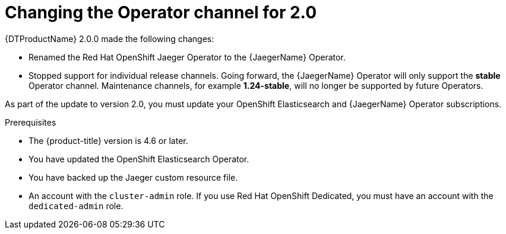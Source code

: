 ////
This PROCEDURE module included in the following assemblies:
- /dist_tracing_install/dist-tracing-updating.adoc
////

[id="dist-tracing-changing-operator-channel_{context}"]
= Changing the Operator channel for 2.0

{DTProductName} 2.0.0 made the following changes:

* Renamed the Red Hat OpenShift Jaeger Operator to the {JaegerName} Operator.

* Stopped support for individual release channels. Going forward, the {JaegerName} Operator will only support the *stable* Operator channel. Maintenance channels, for example *1.24-stable*, will no longer be supported by future Operators.

As part of the update to version 2.0, you must update your OpenShift Elasticsearch and {JaegerName} Operator subscriptions.

.Prerequisites

* The {product-title} version is 4.6 or later.
* You have updated the OpenShift Elasticsearch Operator.
* You have backed up the Jaeger custom resource file.
* An account with the `cluster-admin` role. If you use Red Hat OpenShift Dedicated, you must have an account with the `dedicated-admin` role.
